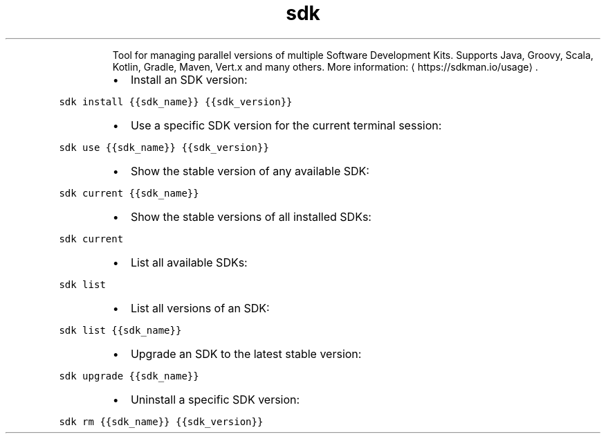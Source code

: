 .TH sdk
.PP
.RS
Tool for managing parallel versions of multiple Software Development Kits.
Supports Java, Groovy, Scala, Kotlin, Gradle, Maven, Vert.x and many others.
More information: \[la]https://sdkman.io/usage\[ra]\&.
.RE
.RS
.IP \(bu 2
Install an SDK version:
.RE
.PP
\fB\fCsdk install {{sdk_name}} {{sdk_version}}\fR
.RS
.IP \(bu 2
Use a specific SDK version for the current terminal session:
.RE
.PP
\fB\fCsdk use {{sdk_name}} {{sdk_version}}\fR
.RS
.IP \(bu 2
Show the stable version of any available SDK:
.RE
.PP
\fB\fCsdk current {{sdk_name}}\fR
.RS
.IP \(bu 2
Show the stable versions of all installed SDKs:
.RE
.PP
\fB\fCsdk current\fR
.RS
.IP \(bu 2
List all available SDKs:
.RE
.PP
\fB\fCsdk list\fR
.RS
.IP \(bu 2
List all versions of an SDK:
.RE
.PP
\fB\fCsdk list {{sdk_name}}\fR
.RS
.IP \(bu 2
Upgrade an SDK to the latest stable version:
.RE
.PP
\fB\fCsdk upgrade {{sdk_name}}\fR
.RS
.IP \(bu 2
Uninstall a specific SDK version:
.RE
.PP
\fB\fCsdk rm {{sdk_name}} {{sdk_version}}\fR
